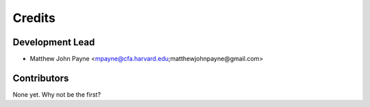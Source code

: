 =======
Credits
=======

Development Lead
----------------

* Matthew John Payne <mpayne@cfa.harvard.edu;matthewjohnpayne@gmail.com>

Contributors
------------

None yet. Why not be the first?

